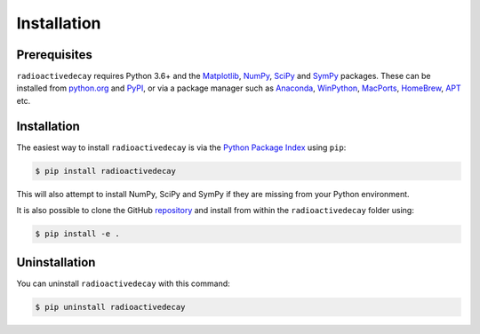Installation
============

Prerequisites
-------------

``radioactivedecay`` requires Python 3.6+ and the `Matplotlib
<https://matplotlib.org/>`_, `NumPy <https://numpy.org/>`_,
`SciPy <https://www.scipy.org/index.html>`_  and 
`SymPy <https://www.sympy.org>`_ packages. These can be
installed from `python.org <https://www.python.org/>`_ and `PyPI
<https://pypi.org/>`_, or via a package manager such as `Anaconda
<https://www.anaconda.com/>`_, `WinPython <https://winpython.github.io/>`_,
`MacPorts <https://www.macports.org/>`_, `HomeBrew <https://brew.sh/>`_,
`APT <https://en.wikipedia.org/wiki/APT_(software)>`_ etc.

Installation
------------

The easiest way to install ``radioactivedecay`` is via the `Python Package
Index <https://pypi.org/>`_ using ``pip``:

.. code-block:: bash

    $ pip install radioactivedecay

This will also attempt to install NumPy, SciPy and SymPy if they are missing
from your Python environment.

It is also possible to clone the GitHub `repository 
<https://github.com/alexmalins/radioactivedecay>`_ and install from within the
``radioactivedecay`` folder using:

.. code-block:: bash

    $ pip install -e .
    
Uninstallation
--------------

You can uninstall ``radioactivedecay`` with this command:

.. code-block:: bash

    $ pip uninstall radioactivedecay
